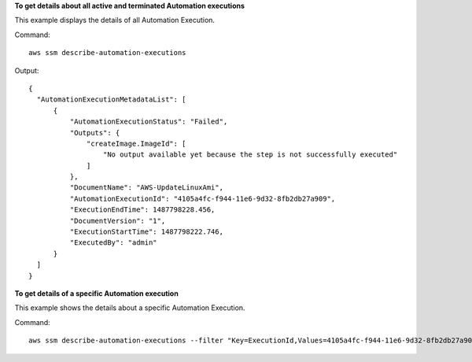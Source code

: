 **To get details about all active and terminated Automation executions**

This example displays the details of all Automation Execution.

Command::

  aws ssm describe-automation-executions

Output::

  {
    "AutomationExecutionMetadataList": [
        {
            "AutomationExecutionStatus": "Failed",
            "Outputs": {
                "createImage.ImageId": [
                    "No output available yet because the step is not successfully executed"
                ]
            },
            "DocumentName": "AWS-UpdateLinuxAmi",
            "AutomationExecutionId": "4105a4fc-f944-11e6-9d32-8fb2db27a909",
            "ExecutionEndTime": 1487798228.456,
            "DocumentVersion": "1",
            "ExecutionStartTime": 1487798222.746,
            "ExecutedBy": "admin"
        }
    ]
  }

**To get details of a specific Automation execution**

This example shows the details about a specific Automation Execution.

Command::

   aws ssm describe-automation-executions --filter "Key=ExecutionId,Values=4105a4fc-f944-11e6-9d32-8fb2db27a909"
   
